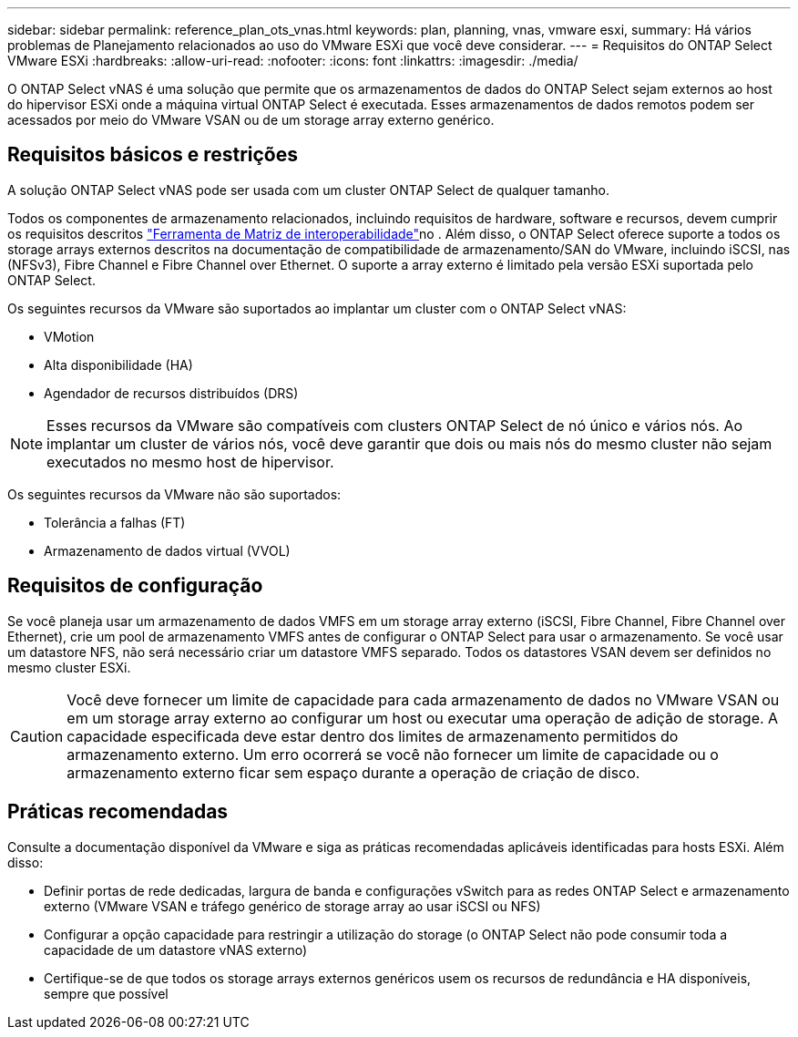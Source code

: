 ---
sidebar: sidebar 
permalink: reference_plan_ots_vnas.html 
keywords: plan, planning, vnas, vmware esxi, 
summary: Há vários problemas de Planejamento relacionados ao uso do VMware ESXi que você deve considerar. 
---
= Requisitos do ONTAP Select VMware ESXi
:hardbreaks:
:allow-uri-read: 
:nofooter: 
:icons: font
:linkattrs: 
:imagesdir: ./media/


[role="lead"]
O ONTAP Select vNAS é uma solução que permite que os armazenamentos de dados do ONTAP Select sejam externos ao host do hipervisor ESXi onde a máquina virtual ONTAP Select é executada. Esses armazenamentos de dados remotos podem ser acessados por meio do VMware VSAN ou de um storage array externo genérico.



== Requisitos básicos e restrições

A solução ONTAP Select vNAS pode ser usada com um cluster ONTAP Select de qualquer tamanho.

Todos os componentes de armazenamento relacionados, incluindo requisitos de hardware, software e recursos, devem cumprir os requisitos descritos link:https://mysupport.netapp.com/matrix/["Ferramenta de Matriz de interoperabilidade"^]no . Além disso, o ONTAP Select oferece suporte a todos os storage arrays externos descritos na documentação de compatibilidade de armazenamento/SAN do VMware, incluindo iSCSI, nas (NFSv3), Fibre Channel e Fibre Channel over Ethernet. O suporte a array externo é limitado pela versão ESXi suportada pelo ONTAP Select.

Os seguintes recursos da VMware são suportados ao implantar um cluster com o ONTAP Select vNAS:

* VMotion
* Alta disponibilidade (HA)
* Agendador de recursos distribuídos (DRS)



NOTE: Esses recursos da VMware são compatíveis com clusters ONTAP Select de nó único e vários nós. Ao implantar um cluster de vários nós, você deve garantir que dois ou mais nós do mesmo cluster não sejam executados no mesmo host de hipervisor.

Os seguintes recursos da VMware não são suportados:

* Tolerância a falhas (FT)
* Armazenamento de dados virtual (VVOL)




== Requisitos de configuração

Se você planeja usar um armazenamento de dados VMFS em um storage array externo (iSCSI, Fibre Channel, Fibre Channel over Ethernet), crie um pool de armazenamento VMFS antes de configurar o ONTAP Select para usar o armazenamento. Se você usar um datastore NFS, não será necessário criar um datastore VMFS separado. Todos os datastores VSAN devem ser definidos no mesmo cluster ESXi.


CAUTION: Você deve fornecer um limite de capacidade para cada armazenamento de dados no VMware VSAN ou em um storage array externo ao configurar um host ou executar uma operação de adição de storage. A capacidade especificada deve estar dentro dos limites de armazenamento permitidos do armazenamento externo. Um erro ocorrerá se você não fornecer um limite de capacidade ou o armazenamento externo ficar sem espaço durante a operação de criação de disco.



== Práticas recomendadas

Consulte a documentação disponível da VMware e siga as práticas recomendadas aplicáveis identificadas para hosts ESXi. Além disso:

* Definir portas de rede dedicadas, largura de banda e configurações vSwitch para as redes ONTAP Select e armazenamento externo (VMware VSAN e tráfego genérico de storage array ao usar iSCSI ou NFS)
* Configurar a opção capacidade para restringir a utilização do storage (o ONTAP Select não pode consumir toda a capacidade de um datastore vNAS externo)
* Certifique-se de que todos os storage arrays externos genéricos usem os recursos de redundância e HA disponíveis, sempre que possível

